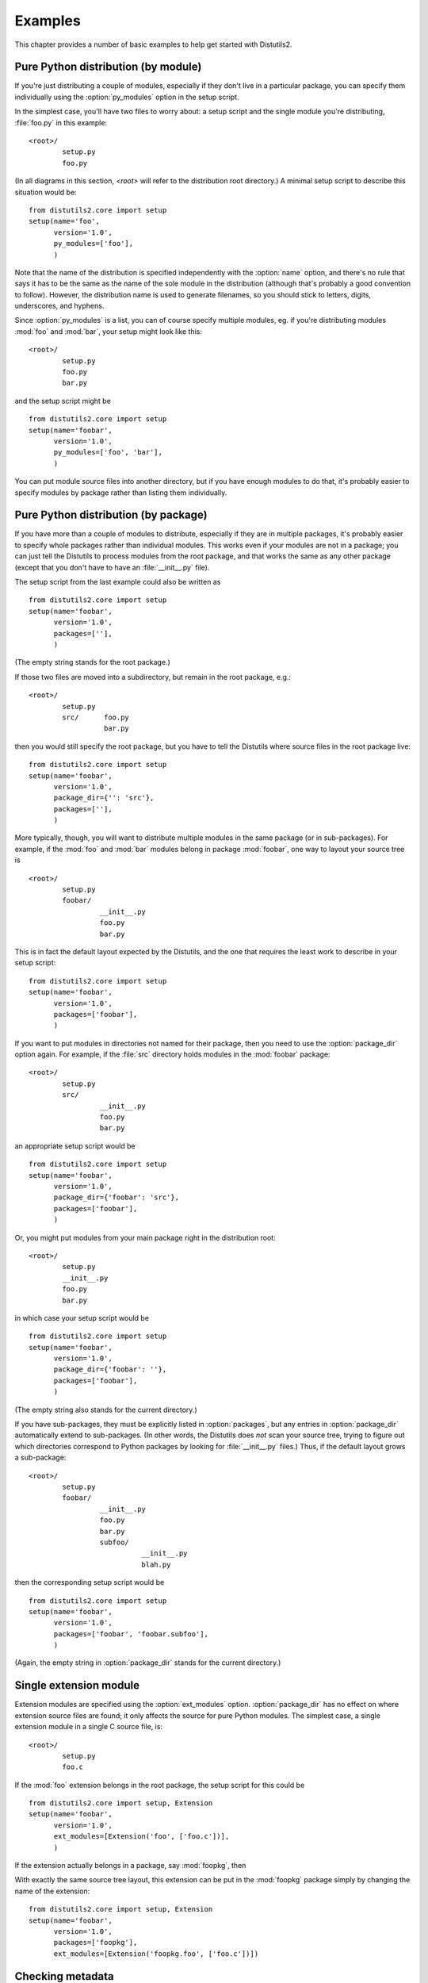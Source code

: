 .. _examples:

********
Examples
********

This chapter provides a number of basic examples to help get started with
Distutils2.


.. _pure-mod:

Pure Python distribution (by module)
====================================

If you're just distributing a couple of modules, especially if they don't live
in a particular package, you can specify them individually using the
:option:`py_modules` option in the setup script.

In the simplest case, you'll have two files to worry about: a setup script and
the single module you're distributing, :file:`foo.py` in this example::

   <root>/
           setup.py
           foo.py

(In all diagrams in this section, *<root>* will refer to the distribution root
directory.)  A minimal setup script to describe this situation would be::

   from distutils2.core import setup
   setup(name='foo',
         version='1.0',
         py_modules=['foo'],
         )

Note that the name of the distribution is specified independently with the
:option:`name` option, and there's no rule that says it has to be the same as
the name of the sole module in the distribution (although that's probably a good
convention to follow).  However, the distribution name is used to generate
filenames, so you should stick to letters, digits, underscores, and hyphens.

Since :option:`py_modules` is a list, you can of course specify multiple
modules, eg. if you're distributing modules :mod:`foo` and :mod:`bar`, your
setup might look like this::

   <root>/
           setup.py
           foo.py
           bar.py

and the setup script might be  ::

   from distutils2.core import setup
   setup(name='foobar',
         version='1.0',
         py_modules=['foo', 'bar'],
         )

You can put module source files into another directory, but if you have enough
modules to do that, it's probably easier to specify modules by package rather
than listing them individually.


.. _pure-pkg:

Pure Python distribution (by package)
=====================================

If you have more than a couple of modules to distribute, especially if they are
in multiple packages, it's probably easier to specify whole packages rather than
individual modules.  This works even if your modules are not in a package; you
can just tell the Distutils to process modules from the root package, and that
works the same as any other package (except that you don't have to have an
:file:`__init__.py` file).

The setup script from the last example could also be written as  ::

   from distutils2.core import setup
   setup(name='foobar',
         version='1.0',
         packages=[''],
         )

(The empty string stands for the root package.)

If those two files are moved into a subdirectory, but remain in the root
package, e.g.::

   <root>/
           setup.py
           src/      foo.py
                     bar.py

then you would still specify the root package, but you have to tell the
Distutils where source files in the root package live::

   from distutils2.core import setup
   setup(name='foobar',
         version='1.0',
         package_dir={'': 'src'},
         packages=[''],
         )

More typically, though, you will want to distribute multiple modules in the same
package (or in sub-packages).  For example, if the :mod:`foo`  and :mod:`bar`
modules belong in package :mod:`foobar`, one way to layout your source tree is
::

   <root>/
           setup.py
           foobar/
                    __init__.py
                    foo.py
                    bar.py

This is in fact the default layout expected by the Distutils, and the one that
requires the least work to describe in your setup script::

   from distutils2.core import setup
   setup(name='foobar',
         version='1.0',
         packages=['foobar'],
         )

If you want to put modules in directories not named for their package, then you
need to use the :option:`package_dir` option again.  For example, if the
:file:`src` directory holds modules in the :mod:`foobar` package::

   <root>/
           setup.py
           src/
                    __init__.py
                    foo.py
                    bar.py

an appropriate setup script would be  ::

   from distutils2.core import setup
   setup(name='foobar',
         version='1.0',
         package_dir={'foobar': 'src'},
         packages=['foobar'],
         )

Or, you might put modules from your main package right in the distribution
root::

   <root>/
           setup.py
           __init__.py
           foo.py
           bar.py

in which case your setup script would be  ::

   from distutils2.core import setup
   setup(name='foobar',
         version='1.0',
         package_dir={'foobar': ''},
         packages=['foobar'],
         )

(The empty string also stands for the current directory.)

If you have sub-packages, they must be explicitly listed in :option:`packages`,
but any entries in :option:`package_dir` automatically extend to sub-packages.
(In other words, the Distutils does *not* scan your source tree, trying to
figure out which directories correspond to Python packages by looking for
:file:`__init__.py` files.)  Thus, if the default layout grows a sub-package::

   <root>/
           setup.py
           foobar/
                    __init__.py
                    foo.py
                    bar.py
                    subfoo/
                              __init__.py
                              blah.py

then the corresponding setup script would be  ::

   from distutils2.core import setup
   setup(name='foobar',
         version='1.0',
         packages=['foobar', 'foobar.subfoo'],
         )

(Again, the empty string in :option:`package_dir` stands for the current
directory.)


.. _single-ext:

Single extension module
=======================

Extension modules are specified using the :option:`ext_modules` option.
:option:`package_dir` has no effect on where extension source files are found;
it only affects the source for pure Python modules.  The simplest  case, a
single extension module in a single C source file, is::

   <root>/
           setup.py
           foo.c

If the :mod:`foo` extension belongs in the root package, the setup script for
this could be  ::

   from distutils2.core import setup, Extension
   setup(name='foobar',
         version='1.0',
         ext_modules=[Extension('foo', ['foo.c'])],
         )

If the extension actually belongs in a package, say :mod:`foopkg`, then

With exactly the same source tree layout, this extension can be put in the
:mod:`foopkg` package simply by changing the name of the extension::

   from distutils2.core import setup, Extension
   setup(name='foobar',
         version='1.0',
         packages=['foopkg'],
         ext_modules=[Extension('foopkg.foo', ['foo.c'])])


Checking metadata
=================

The ``check`` command allows you to verify if your project's metadata
meets the minimum requirements to build a distribution.

To run it, just call it using your :file:`setup.py` script. If something is
missing, ``check`` will display a warning.

Let's take an example with a simple script::

    from distutils2.core import setup

    setup(name='foobar')

Running the ``check`` command will display some warnings::

    $ python setup.py check
    running check
    warning: check: missing required metadata: version, home_page
    warning: check: missing metadata: either (author and author_email) or
             (maintainer and maintainer_email) must be supplied


If you use the reStructuredText syntax in the ``long_description`` field and
`Docutils <http://docutils.sourceforge.net/>`_ is installed you can check if
the syntax is fine with the ``check`` command, using the ``restructuredtext``
option.

For example, if the :file:`setup.py` script is changed like this::

    from distutils2.core import setup

    desc = """\
    Welcome to foobar!
    ===============

    This is the description of the ``foobar`` project.
    """

    setup(name='foobar',
          version='1.0',
          author=u'Tarek Ziadé',
          author_email='tarek@ziade.org',
          summary='Foobar utilities'
          description=desc,
          home_page='http://example.com')

Where the long description is broken, ``check`` will be able to detect it
by using the :mod:`docutils` parser::

    $ python setup.py check --restructuredtext
    running check
    warning: check: Title underline too short. (line 2)
    warning: check: Could not finish the parsing.


.. _reading-metadata:

Reading the metadata
====================

The :func:`distutils2.core.setup` function provides a command-line interface
that allows you to query the metadata fields of a project through the
:file:`setup.py` script of a given project::

    $ python setup.py --name
    foobar

This call reads the ``name`` metadata by running the
:func:`distutils2.core.setup`  function. When a source or binary
distribution is created with Distutils, the metadata fields are written
in a static file called :file:`PKG-INFO`. When a Distutils-based project is
installed in Python, the :file:`PKG-INFO` file is copied alongside the modules
and packages of the distribution under :file:`NAME-VERSION-pyX.X.egg-info`,
where ``NAME`` is the name of the project, ``VERSION`` its version as defined
in the Metadata, and ``pyX.X`` the major and minor version of Python like
``2.7`` or ``3.2``.

You can read back this static file, by using the
:class:`distutils.dist.DistributionMetadata` class and its
:func:`read_pkg_file` method::

    >>> from distutils2.dist import DistributionMetadata
    >>> metadata = DistributionMetadata()
    >>> metadata.read_pkg_file(open('distribute-0.6.8-py2.7.egg-info'))
    >>> metadata.name
    'distribute'
    >>> metadata.version
    '0.6.8'
    >>> metadata.description
    'Easily download, build, install, upgrade, and uninstall Python packages'

Notice that the class can also be instanciated with a metadata file path to
loads its values::

    >>> pkg_info_path = 'distribute-0.6.8-py2.7.egg-info'
    >>> DistributionMetadata(pkg_info_path).name
    'distribute'


.. XXX These comments have been here for at least ten years. Write the
       sections or delete the comments (we can maybe ask Greg Ward about
       the planned contents). (Unindent to make them section titles)

    .. multiple-ext::

       Multiple extension modules
       ==========================

       Putting it all together
       =======================
